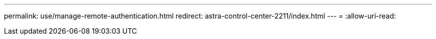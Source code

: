 ---
permalink: use/manage-remote-authentication.html 
redirect: astra-control-center-2211/index.html 
---
= 
:allow-uri-read: 


